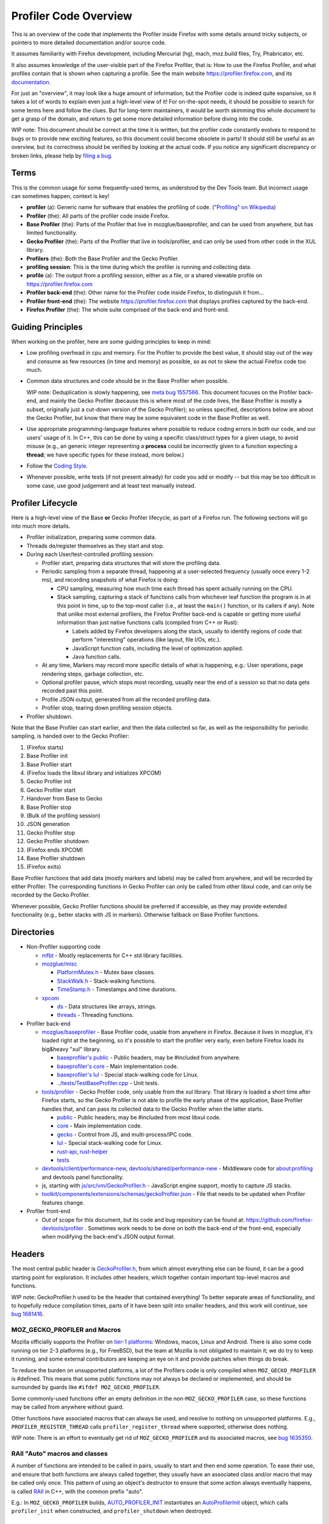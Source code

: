 Profiler Code Overview
######################

This is an overview of the code that implements the Profiler inside Firefox
with some details around tricky subjects, or pointers to more detailed
documentation and/or source code.

It assumes familiarity with Firefox development, including Mercurial (hg), mach,
moz.build files, Try, Phabricator, etc.

It also assumes knowledge of the user-visible part of the Firefox Profiler, that
is: How to use the Firefox Profiler, and what profiles contain that is shown
when capturing a profile. See the main website https://profiler.firefox.com, and
its `documentation <https://profiler.firefox.com/docs/>`_.

For just an "overview", it may look like a huge amount of information, but the
Profiler code is indeed quite expansive, so it takes a lot of words to explain
even just a high-level view of it! For on-the-spot needs, it should be possible
to search for some terms here and follow the clues. But for long-term
maintainers, it would be worth skimming this whole document to get a grasp of
the domain, and return to get some more detailed information before diving into
the code.

WIP note: This document should be correct at the time it is written, but the
profiler code constantly evolves to respond to bugs or to provide new exciting
features, so this document could become obsolete in parts! It should still be
useful as an overview, but its correctness should be verified by looking at the
actual code. If you notice any significant discrepancy or broken links, please
help by
`filing a bug <https://bugzilla.mozilla.org/enter_bug.cgi?product=Core&component=Gecko+Profiler>`_.

*****
Terms
*****

This is the common usage for some frequently-used terms, as understood by the
Dev Tools team. But incorrect usage can sometimes happen, context is key!

* **profiler** (a): Generic name for software that enables the profiling of
  code. (`"Profiling" on Wikipedia <https://en.wikipedia.org/wiki/Profiling_(computer_programming)>`_)
* **Profiler** (the): All parts of the profiler code inside Firefox.
* **Base Profiler** (the): Parts of the Profiler that live in
  mozglue/baseprofiler, and can be used from anywhere, but has limited
  functionality.
* **Gecko Profiler** (the): Parts of the Profiler that live in tools/profiler,
  and can only be used from other code in the XUL library.
* **Profilers** (the): Both the Base Profiler and the Gecko Profiler.
* **profiling session**: This is the time during which the profiler is running
  and collecting data.
* **profile** (a): The output from a profiling session, either as a file, or a
  shared viewable profile on https://profiler.firefox.com
* **Profiler back-end** (the): Other name for the Profiler code inside Firefox,
  to distinguish it from...
* **Profiler front-end** (the): The website https://profiler.firefox.com that
  displays profiles captured by the back-end.
* **Firefox Profiler** (the): The whole suite comprised of the back-end and front-end.

******************
Guiding Principles
******************

When working on the profiler, here are some guiding principles to keep in mind:

* Low profiling overhead in cpu and memory. For the Profiler to provide the best
  value, it should stay out of the way and consume as few resources (in time and
  memory) as possible, so as not to skew the actual Firefox code too much.

* Common data structures and code should be in the Base Profiler when possible.

  WIP note: Deduplication is slowly happening, see
  `meta bug 1557566 <https://bugzilla.mozilla.org/show_bug.cgi?id=1557566>`_.
  This document focuses on the Profiler back-end, and mainly the Gecko Profiler
  (because this is where most of the code lives, the Base Profiler is mostly a
  subset, originally just a cut-down version of the Gecko Profiler); so unless
  specified, descriptions below are about the Gecko Profiler, but know that
  there may be some equivalent code in the Base Profiler as well.

* Use appropriate programming-language features where possible to reduce coding
  errors in both our code, and our users' usage of it. In C++, this can be done
  by using a specific class/struct types for a given usage, to avoid misuse
  (e.g., an generic integer representing a **process** could be incorrectly
  given to a function expecting a **thread**; we have specific types for these
  instead, more below.)

* Follow the
  `Coding Style <https://firefox-source-docs.mozilla.org/code-quality/coding-style/index.html>`_.

* Whenever possible, write tests (if not present already) for code you add or
  modify -- but this may be too difficult in some case, use good judgement and
  at least test manually instead.

******************
Profiler Lifecycle
******************

Here is a high-level view of the Base **or** Gecko Profiler lifecycle, as part
of a Firefox run. The following sections will go into much more details.

* Profiler initialization, preparing some common data.
* Threads de/register themselves as they start and stop.
* During each User/test-controlled profiling session:

  * Profiler start, preparing data structures that will store the profiling data.
  * Periodic sampling from a separate thread, happening at a user-selected
    frequency (usually once every 1-2 ms), and recording snapshots of what
    Firefox is doing:

    * CPU sampling, measuring how much time each thread has spent actually
      running on the CPU.
    * Stack sampling, capturing a stack of functions calls from whichever leaf
      function the program is in at this point in time, up to the top-most
      caller (i.e., at least the ``main()`` function, or its callers if any).
      Note that unlike most external profilers, the Firefox Profiler back-end
      is capable or getting more useful information than just native functions
      calls (compiled from C++ or Rust):

      * Labels added by Firefox developers along the stack, usually to identify
        regions of code that perform "interesting" operations (like layout, file
        I/Os, etc.).
      * JavaScript function calls, including the level of optimization applied.
      * Java function calls.
  * At any time, Markers may record more specific details of what is happening,
    e.g.: User operations, page rendering steps, garbage collection, etc.
  * Optional profiler pause, which stops most recording, usually near the end of
    a session so that no data gets recorded past this point.
  * Profile JSON output, generated from all the recorded profiling data.
  * Profiler stop, tearing down profiling session objects.
* Profiler shutdown.

Note that the Base Profiler can start earlier, and then the data collected so
far, as well as the responsibility for periodic sampling, is handed over to the
Gecko Profiler:

#. (Firefox starts)
#. Base Profiler init
#. Base Profiler start
#. (Firefox loads the libxul library and initializes XPCOM)
#. Gecko Profiler init
#. Gecko Profiler start
#. Handover from Base to Gecko
#. Base Profiler stop
#. (Bulk of the profiling session)
#. JSON generation
#. Gecko Profiler stop
#. Gecko Profiler shutdown
#. (Firefox ends XPCOM)
#. Base Profiler shutdown
#. (Firefox exits)

Base Profiler functions that add data (mostly markers and labels) may be called
from anywhere, and will be recorded by either Profiler. The corresponding
functions in Gecko Profiler can only be called from other libxul code, and can
only be recorded by the Gecko Profiler.

Whenever possible, Gecko Profiler functions should be preferred if accessible,
as they may provide extended functionality (e.g., better stacks with JS in
markers). Otherwise fallback on Base Profiler functions.

***********
Directories
***********

* Non-Profiler supporting code

  * `mfbt <https://searchfox.org/mozilla-central/source/mfbt>`_ - Mostly
    replacements for C++ std library facilities.

  * `mozglue/misc <https://searchfox.org/mozilla-central/source/mozglue/misc>`_

    * `PlatformMutex.h <https://searchfox.org/mozilla-central/source/mozglue/misc/PlatformMutex.h>`_ -
      Mutex base classes.
    * `StackWalk.h <https://searchfox.org/mozilla-central/source/mozglue/misc/StackWalk.h>`_ -
      Stack-walking functions.
    * `TimeStamp.h <https://searchfox.org/mozilla-central/source/mozglue/misc/TimeStamp.h>`_ -
      Timestamps and time durations.

  * `xpcom <https://searchfox.org/mozilla-central/source/xpcom>`_

    * `ds <https://searchfox.org/mozilla-central/source/xpcom/ds>`_ -
      Data structures like arrays, strings.

    * `threads <https://searchfox.org/mozilla-central/source/xpcom/threads>`_ -
      Threading functions.

* Profiler back-end

  * `mozglue/baseprofiler <https://searchfox.org/mozilla-central/source/mozglue/baseprofiler>`_ -
    Base Profiler code, usable from anywhere in Firefox. Because it lives in
    mozglue, it's loaded right at the beginning, so it's possible to start the
    profiler very early, even before Firefox loads its big&heavy "xul" library.

    * `baseprofiler's public <https://searchfox.org/mozilla-central/source/mozglue/baseprofiler/public>`_ -
      Public headers, may be #included from anywhere.
    * `baseprofiler's core <https://searchfox.org/mozilla-central/source/mozglue/baseprofiler/core>`_ -
      Main implementation code.
    * `baseprofiler's lul <https://searchfox.org/mozilla-central/source/mozglue/baseprofiler/lul>`_ -
      Special stack-walking code for Linux.
    * `../tests/TestBaseProfiler.cpp <https://searchfox.org/mozilla-central/source/mozglue/tests/TestBaseProfiler.cpp>`_ -
      Unit tests.

  * `tools/profiler <https://searchfox.org/mozilla-central/source/tools/profiler>`_ -
    Gecko Profiler code, only usable from the xul library. That library is
    loaded a short time after Firefox starts, so the Gecko Profiler is not able
    to profile the early phase of the application, Base Profiler handles that,
    and can pass its collected data to the Gecko Profiler when the latter
    starts.

    * `public <https://searchfox.org/mozilla-central/source/tools/profiler/public>`_ -
      Public headers, may be #included from most libxul code.
    * `core <https://searchfox.org/mozilla-central/source/tools/profiler/core>`_ -
      Main implementation code.
    * `gecko <https://searchfox.org/mozilla-central/source/tools/profiler/gecko>`_ -
      Control from JS, and multi-process/IPC code.
    * `lul <https://searchfox.org/mozilla-central/source/tools/profiler/lul>`_ -
      Special stack-walking code for Linux.
    * `rust-api <https://searchfox.org/mozilla-central/source/tools/profiler/rust-api>`_,
      `rust-helper <https://searchfox.org/mozilla-central/source/tools/profiler/rust-helper>`_
    * `tests <https://searchfox.org/mozilla-central/source/tools/profiler/tests>`_

  * `devtools/client/performance-new <https://searchfox.org/mozilla-central/source/devtools/client/performance-new>`_,
    `devtools/shared/performance-new <https://searchfox.org/mozilla-central/source/devtools/shared/performance-new>`_ -
    Middleware code for about:profiling and devtools panel functionality.

  * js, starting with
    `js/src/vm/GeckoProfiler.h <https://searchfox.org/mozilla-central/source/js/src/vm/GeckoProfiler.h>`_ -
    JavaScript engine support, mostly to capture JS stacks.

  * `toolkit/components/extensions/schemas/geckoProfiler.json <https://searchfox.org/mozilla-central/source/toolkit/components/extensions/schemas/geckoProfiler.json>`_ -
    File that needs to be updated when Profiler features change.

* Profiler front-end

  * Out of scope for this document, but its code and bug repository can be found at:
    https://github.com/firefox-devtools/profiler . Sometimes work needs to be
    done on both the back-end of the front-end, especially when modifying the
    back-end's JSON output format.

*******
Headers
*******

The most central public header is
`GeckoProfiler.h <https://searchfox.org/mozilla-central/source/tools/profiler/public/GeckoProfiler.h>`_,
from which almost everything else can be found, it can be a good starting point
for exploration.
It includes other headers, which together contain important top-level macros and
functions.

WIP note: GeckoProfiler.h used to be the header that contained everything!
To better separate areas of functionality, and to hopefully reduce compilation
times, parts of it have been split into smaller headers, and this work will
continue, see `bug 1681416 <https://bugzilla.mozilla.org/show_bug.cgi?id=1681416>`_.

MOZ_GECKO_PROFILER and Macros
=============================

Mozilla officially supports the Profiler on `tier-1 platforms
<https://firefox-source-docs.mozilla.org/contributing/build/supported.html>`_:
Windows, macos, Linux and Android.
There is also some code running on tier 2-3 platforms (e.g., for FreeBSD), but
the team at Mozilla is not obligated to maintain it; we do try to keep it
running, and some external contributors are keeping an eye on it and provide
patches when things do break.

To reduce the burden on unsupported platforms, a lot of the Profilers code is
only compiled when ``MOZ_GECKO_PROFILER`` is #defined. This means that some
public functions may not always be declared or implemented, and should be
surrounded by guards like ``#ifdef MOZ_GECKO_PROFILER``.

Some commonly-used functions offer an empty definition in the
non-``MOZ_GECKO_PROFILER`` case, so these functions may be called from anywhere
without guard.

Other functions have associated macros that can always be used, and resolve to
nothing on unsupported platforms. E.g.,
``PROFILER_REGISTER_THREAD`` calls ``profiler_register_thread`` where supported,
otherwise does nothing.

WIP note: There is an effort to eventually get rid of ``MOZ_GECKO_PROFILER`` and
its associated macros, see
`bug 1635350 <https://bugzilla.mozilla.org/show_bug.cgi?id=1635350>`_.

RAII "Auto" macros and classes
==============================
A number of functions are intended to be called in pairs, usually to start and
then end some operation. To ease their use, and ensure that both functions are
always called together, they usually have an associated class and/or macro that
may be called only once. This pattern of using an object's destructor to ensure
that some action always eventually happens, is called
`RAII <https://en.cppreference.com/w/cpp/language/raii>`_ in C++, with the
common prefix "auto".

E.g.: In ``MOZ_GECKO_PROFILER`` builds,
`AUTO_PROFILER_INIT <https://searchfox.org/mozilla-central/search?q=AUTO_PROFILER_INIT>`_
instantiates an
`AutoProfilerInit <https://searchfox.org/mozilla-central/search?q=symbol:T_mozilla%3A%3AAutoProfilerInit>`_
object, which calls ``profiler_init`` when constructed, and
``profiler_shutdown`` when destroyed.

*********************
Platform Abstractions
*********************

This section describes some platform abstractions that are used throughout the
Profilers. (Other platform abstractions will be described where they are used.)

Process and Thread IDs
======================

The Profiler back-end often uses process and thread IDs (aka "pid" and "tid"),
which are commonly just a number.
For better code correctness, and to hide specific platform details, they are
encapsulated in opaque types
`BaseProfilerProcessId <https://searchfox.org/mozilla-central/search?q=BaseProfilerProcessId>`_
and
`BaseProfilerThreadId <https://searchfox.org/mozilla-central/search?q=BaseProfilerThreadId>`_.
These types should be used wherever possible.
When interfacing with other code, they may be converted using the member
functions ``FromNumber`` and ``ToNumber``.

To find the current process or thread ID, use
`profiler_current_process_id <https://searchfox.org/mozilla-central/search?q=profiler_current_process_id>`_
or
`profiler_current_thread_id <https://searchfox.org/mozilla-central/search?q=profiler_current_thread_id>`_.

The main thread ID is available through
`profiler_main_thread_id <https://searchfox.org/mozilla-central/search?q=profiler_main_thread_id>`_
(assuming
`profiler_init_main_thread_id <https://searchfox.org/mozilla-central/search?q=profiler_init_main_thread_id>`_
was called when the application started -- especially important in stand-alone
test programs.)
And
`profiler_is_main_thread <https://searchfox.org/mozilla-central/search?q=profiler_is_main_thread>`_
is a quick way to find out if the current thread is the main thread.

Locking
=======
The locking primitives in PlatformMutex.h are not supposed to be used as-is, but
through a user-accessible implementation. For the Profilers, this is in
`BaseProfilerDetail.h <https://searchfox.org/mozilla-central/source/mozglue/baseprofiler/public/BaseProfilerDetail.h>`_.

In addition to the usual ``Lock``, ``TryLock``, and ``Unlock`` functions,
`BaseProfilerMutex <https://searchfox.org/mozilla-central/search?q=BaseProfilerMutex>`_
objects have a name (which may be helpful when debugging),
they record the thread on which they are locked (making it possible to know if
the mutex is locked on the current thread), and in ``DEBUG`` builds there are
assertions verifying that the mutex is not incorrectly used recursively, to
verify the correct ordering of different Profiler mutexes, and that it is
unlocked before destruction.

Mutexes should preferably be locked within C++ block scopes, or as class
members, by using
`BaseProfilerAutoLock <https://searchfox.org/mozilla-central/search?q=BaseProfilerAutoLock>`_.

Some classes give the option to use a mutex or not (so that single-threaded code
can more efficiently bypass locking operations), for these we have
`BaseProfilerMaybeMutex <https://searchfox.org/mozilla-central/search?q=BaseProfilerMaybeMutex>`_
and
`BaseProfilerMaybeAutoLock <https://searchfox.org/mozilla-central/search?q=BaseProfilerMaybeAutoLock>`_.

There is also a special type of shared lock (aka RWLock, see
`RWLock on wikipedia <https://en.wikipedia.org/wiki/Readers%E2%80%93writer_lock>`_),
which may be locked in multiple threads (through ``LockShared`` or preferably
`BaseProfilerAutoLockShared <https://searchfox.org/mozilla-central/search?q=BaseProfilerAutoLockShared>`_),
or locked exclusively, preventing any other locking (through ``LockExclusive`` or preferably
`BaseProfilerAutoLockExclusive <https://searchfox.org/mozilla-central/search?q=BaseProfilerAutoLockExclusive>`_).

*********************
Main Profiler Classes
*********************

Diagram showing the most important Profiler classes, see details in the
following sections:

(As noted, the "RegisteredThread" classes are now obsolete in the Gecko
Profiler, see the "Thread Registration" section below for an updated diagram and
description.)

.. image:: profilerclasses-20220913.png

***********************
Profiler Initialization
***********************

`profiler_init <https://searchfox.org/mozilla-central/search?q=symbol:_Z13profiler_initPv>`_
and
`baseprofiler::profiler_init <https://searchfox.org/mozilla-central/search?q=symbol:_ZN7mozilla12baseprofiler13profiler_initEPv>`_
must be called from the main thread, and are used to prepare important aspects
of the profiler, including:

* Making sure the main thread ID is recorded.
* Handling ``MOZ_PROFILER_HELP=1 ./mach run`` to display the command-line help.
* Creating the ``CorePS`` instance -- more details below.
* Registering the main thread.
* Initializing some platform-specific code.
* Handling other environment variables that are used to immediately start the
  profiler, with optional settings provided in other env-vars.

CorePS
======

The `CorePS class <https://searchfox.org/mozilla-central/search?q=symbol:T_CorePS>`_
has a single instance that should live for the duration of the Firefox
application, and contains important information that could be needed even when
the Profiler is not running.

It includes:

* A static pointer to its single instance.
* The process start time.
* JavaScript-specific data structures.
* A list of registered
  `PageInformations <https://searchfox.org/mozilla-central/search?q=symbol:T_PageInformation>`_,
  used to keep track of the tabs that this process handles.
* A list of
  `BaseProfilerCounts <https://searchfox.org/mozilla-central/search?q=symbol:T_BaseProfilerCount>`_,
  used to record things like the process memory usage.
* The process name, and optionally the "eTLD+1" (roughly sub-domain) that this
  process handles.
* In the Base Profiler only, a list of
  `RegisteredThreads <https://searchfox.org/mozilla-central/search?q=symbol:T_mozilla%253A%253Abaseprofiler%253A%253ARegisteredThread>`_.
  WIP note: This storage has been reworked in the Gecko Profiler (more below),
  and in practice the Base Profiler only registers the main thread. This should
  eventually disappear as part of the de-duplication work
  (`bug 1557566 <https://bugzilla.mozilla.org/show_bug.cgi?id=1557566>`_).

*******************
Thread Registration
*******************

Threads need to register themselves in order to get fully profiled.
This section describes the main data structures that record the list of
registered threads and their data.

WIP note: There is some work happening to add limited profiling of unregistered
threads, with the hope that more and more functionality could be added to
eventually use the same registration data structures.

Diagram showing the relevant classes, see details in the following sub-sections:

.. image:: profilerthreadregistration-20220913.png

ProfilerThreadRegistry
======================

The
`static ProfilerThreadRegistry object <https://searchfox.org/mozilla-central/search?q=symbol:T_mozilla%3A%3Aprofiler%3A%3AThreadRegistry>`_
contains a list of ``OffThreadRef`` objects.

Each ``OffThreadRef`` points to a ``ProfilerThreadRegistration``, and restricts
access to a safe subset of the thread data, and forces a mutex lock if necessary
(more information under ProfilerThreadRegistrationData below).

ProfilerThreadRegistration
==========================

A
`ProfilerThreadRegistration object <https://searchfox.org/mozilla-central/search?q=symbol:T_mozilla%3A%3Aprofiler%3A%3AThreadRegistration>`_
contains a lot of information relevant to its thread, to help with profiling it.

This data is accessible from the thread itself through an ``OnThreadRef``
object, which points to the ``ThreadRegistration``, and restricts access to a
safe subset of thread data, and forces a mutex lock if necessary (more
information under ProfilerThreadRegistrationData below).

ThreadRegistrationData and accessors
====================================

`The ProfilerThreadRegistrationData.h header <https://searchfox.org/mozilla-central/source/tools/profiler/public/ProfilerThreadRegistrationData.h>`_
contains a hierarchy of classes that encapsulate all the thread-related data.

``ThreadRegistrationData`` contains all the actual data members, including:

* Some long-lived
  `ThreadRegistrationInfo <https://searchfox.org/mozilla-central/search?q=symbol:T_mozilla%253A%253Aprofiler%253A%253AThreadRegistrationInfo>`_,
  containing the thread name, its registration time, the thread ID, and whether
  it's the main thread.
* A ``ProfilingStack`` that gathers developer-provided pseudo-frames, and JS
  frames.
* Some platform-specific ``PlatformData`` (usually required to actually record
  profiling measurements for that thread).
* A pointer to the top of the stack.
* A shared pointer to the thread's ``nsIThread``.
* A pointer to the ``JSContext``.
* An optional pre-allocated ``JsFrame`` buffer used during stack-sampling.
* Some JS flags.
* Sleep-related data (to avoid costly sampling while the thread is known to not
  be doing anything).
* The current ``ThreadProfilingFeatures``, to know what kind of data to record.
* When profiling, a pointer to a ``ProfiledThreadData``, which contains some
  more data needed during and just after profiling.

As described in their respective code comments, each data member is supposed to
be accessed in certain ways, e.g., the ``JSContext`` should only be "written
from thread, read from thread and suspended thread". To enforce these rules,
data members can only be accessed through certain classes, which themselves can
only be instantiated in the correct conditions.

The accessor classes are, from base to most-derived:

* ``ThreadRegistrationData``, not an accessor itself, but it's the base class
  with all the ``protected`` data.
* ``ThreadRegistrationUnlockedConstReader``, giving unlocked ``const`` access to
   the ``ThreadRegistrationInfo``, ``PlatformData``, and stack top.
* ``ThreadRegistrationUnlockedConstReaderAndAtomicRW``, giving unlocked
  access to the atomic data members: ``ProfilingStack``, sleep-related data,
  ``ThreadProfilingFeatures``.
* ``ThreadRegistrationUnlockedRWForLockedProfiler``, giving access that's
  protected by the Profiler's main lock, but doesn't require a
  ``ThreadRegistration`` lock, to the ``ProfiledThreadData``
* ``ThreadRegistrationUnlockedReaderAndAtomicRWOnThread``, giving unlocked
  mutable access, but only on the thread itself, to the ``JSContext``.
* ``ThreadRegistrationLockedRWFromAnyThread``, giving locked access from any
  thread to mutex-protected data: ``ThreadProfilingFeatures``, ``JsFrame``,
  ``nsIThread``, and the JS flags.
* ``ThreadRegistrationLockedRWOnThread``, giving locked access, but only from
  the thread itself, to the ``JSContext`` and a JS flag-related operation.
* ``ThreadRegistration::EmbeddedData``, containing all of the above, and stored
  as a data member in each ``ThreadRegistration``.

To recapitulate, if some code needs some data on the thread, it can use
``ThreadRegistration`` functions to request access (with the required rights,
like a mutex lock).
To access data about another thread, use similar functions from
``ThreadRegistry`` instead.
You may find some examples in the implementations of the functions in
ProfilerThreadState.h (see the following section).

ProfilerThreadState.h functions
===============================

The
`ProfilerThreadState.h <https://searchfox.org/mozilla-central/source/tools/profiler/public/ProfilerThreadState.h>`_
header provides a few helpful functions related to threads, including:

* ``profiler_is_active_and_thread_is_registered``
* ``profiler_thread_is_being_profiled`` (for the current thread or another
  thread, and for a given set of features)
* ``profiler_thread_is_sleeping``

**************
Profiler Start
**************

There are multiple ways to start the profiler, through command line env-vars,
and programmatically in C++ and JS.

The main public C++ function is
`profiler_start <https://searchfox.org/mozilla-central/search?q=symbol:_Z14profiler_startN7mozilla10PowerOfTwoIjEEdjPPKcjyRKNS_5MaybeIdEE%2C_Z14profiler_startN7mozilla10PowerOfTwoIjEEdjPPKcjmRKNS_5MaybeIdEE>`_.
It takes all the features specifications, and returns a promise that gets
resolved when the Profiler has fully started in all processes (multi-process
profiling is described later in this document, for now the focus will be on each
process running its instance of the Profiler). It first calls ``profiler_init``
if needed, and also ``profiler_stop`` if the profiler was already running.

The main implementation, which can be called from multiple sources, is
`locked_profiler_start <https://searchfox.org/mozilla-central/search?q=locked_profiler_start>`_.
It performs a number of operations to start the profiling session, including:

* Record the session start time.
* Pre-allocate some work buffer to capture stacks for markers on the main thread.
* In the Gecko Profiler only: If the Base Profiler was running, take ownership
  of the data collected so far, and stop the Base Profiler (we don't want both
  trying to collect the same data at the same time!)
* Create the ActivePS, which keeps track of most of the profiling session
  information, more about it below.
* For each registered thread found in the ``ThreadRegistry``, check if it's one
  of the threads to profile, and if yes set the appropriate data into the
  corresponding ``ThreadRegistrationData`` (including informing the JS engine to
  start recording profiling data).
* On Android, start the Java sampler.
* If native allocations are to be profiled, setup the appropriate hooks.
* Start the audio callback tracing if requested.
* Set the public shared "active" state, used by many functions to quickly assess
  whether to actually record profiling data.

ActivePS
========

The `ActivePS class <https://searchfox.org/mozilla-central/search?q=symbol:T_ActivePS>`_
has a single instance at a time, that should live for the length of the
profiling session.

It includes:

* The session start time.
* A way to track "generations" (in case an old ActivePS still lives when the
  next one starts, so that in-flight data goes to the correct place.)
* Requested features: Buffer capacity, periodic sampling interval, feature set,
  list of threads to profile, optional: specific tab to profile.
* The profile data storage buffer and its chunk manager (see "Storage" section
  below for details.)
* More data about live and dead profiled threads.
* Optional counters for per-process CPU usage, and power usage.
* A pointer to the ``SamplerThread`` object (see "Periodic Sampling" section
  below for details.)

*******
Storage
*******

During a session, the profiling data is serialized into a buffer, which is made
of "chunks", each of which contains "blocks", which have a size and the "entry"
data.

During a profiling session, there is one main profile buffer, which may be
started by the Base Profiler, and then handed over to the Gecko Profiler when
the latter starts.

The buffer is divided in chunks of equal size, which are allocated before they
are needed. When the data reaches a user-set limit, the oldest chunk is
recycled. This means that for long-enough profiling sessions, only the most
recent data (that could fit under the limit) is kept.

Each chunk stores a sequence of blocks of variable length. The chunk itself
only knows where the first full block starts, and where the last block ends,
which is where the next block will be reserved.

To add an entry to the buffer, a block is reserved, the size is written first
(so that readers can find the start of the next block), and then the entry bytes
are written.

The following sessions give more technical details.

leb128iterator.h
================

`This utility header <https://searchfox.org/mozilla-central/source/mozglue/baseprofiler/public/leb128iterator.h>`_
contains some functions to read and write unsigned "LEB128" numbers
(`LEB128 on wikipedia <https://en.wikipedia.org/wiki/LEB128>`_).

They are an efficient way to serialize numbers that are usually small, e.g.,
numbers up to 127 only take one byte, two bytes up to 16,383, etc.

ProfileBufferBlockIndex
=======================

`A ProfileBufferBlockIndex object <https://searchfox.org/mozilla-central/search?q=symbol:T_mozilla%3A%3AProfileBufferBlockIndex>`_
encapsulates a block index that is known to be the valid start of a block. It is
created when a block is reserved, or when trusted code computes the start of a
block in a chunk.

The more generic
`ProfileBufferIndex <https://searchfox.org/mozilla-central/search?q=symbol:T_mozilla%3A%3AProfileBufferIndex>`_
type is used when working inside blocks.

ProfileBufferChunk
==================

`A ProfileBufferChunk <https://searchfox.org/mozilla-central/search?q=symbol:T_mozilla%3A%3AProfileBufferChunk>`_
is a variable-sized object. It contains:

* A public copyable header, itself containing:

  * The local offset to the first full block (a chunk may start with the end of
    a block that was started at the end of the previous chunk). That offset in
    the very first chunk is the natural start to read all the data in the
    buffer.
  * The local offset past the last reserved block. This is where the next block
    should be reserved, unless it points past the end of this chunk size.
  * The timestamp when the chunk was first used.
  * The timestamp when the chunk became full.
  * The number of bytes that may be stored in this chunk.
  * The number of reserved blocks.
  * The global index where this chunk starts.
  * The process ID writing into this chunk.

* An owning unique pointer to the next chunk. It may be null for the last chunk
  in a chain.

* In ``DEBUG`` builds, a state variable, which is used to ensure that the chunk
  goes through a known sequence of states (e.g., Created, then InUse, then
  Done, etc.) See the sequence diagram
  `where the member variable is defined <https://searchfox.org/mozilla-central/search?q=symbol:F_%3CT_mozilla%3A%3AProfileBufferChunk%3A%3AInternalHeader%3E_mState>`_.

* The actual buffer data.

Because a ProfileBufferChunk is variable-size, it must be created through its
static ``Create`` function, which takes care of allocating the correct amount
of bytes, at the correct alignment.

Chunk Managers
==============

ProfilerBufferChunkManager
--------------------------

`The ProfileBufferChunkManager abstract class <https://searchfox.org/mozilla-central/search?q=symbol:T_mozilla%3A%3AProfileBufferChunkManager>`_
defines the interface of classes that manage chunks.

Concrete implementations are responsible for:
* Creating chunks for their user, with a mechanism to pre-allocate chunks before they are actually needed.
* Taking back and owning chunks when they are "released" (usually when full).
* Automatically destroying or recycling the oldest released chunks.
* Giving temporary access to extant released chunks.

ProfileBufferChunkManagerSingle
-------------------------------

`A ProfileBufferChunkManagerSingle object <https://searchfox.org/mozilla-central/search?q=symbol:T_mozilla%3A%3AProfileBufferChunkManagerSingle>`_
manages a single chunk.

That chunk is always the same, it is never destroyed. The user may use it and
optionally release it. The manager can then be reset, and that one chunk will
be available again for use.

A request for a second chunk would always fail.

This manager is short-lived and not thread-safe. It is useful when there is some
limited data that needs to be captured without blocking the global profiling
buffer, usually one stack sample. This data may then be extracted and quickly
added to the global buffer.

ProfileBufferChunkManagerWithLocalLimit
---------------------------------------

`A ProfileBufferChunkManagerWithLocalLimit object <https://searchfox.org/mozilla-central/search?q=symbol:T_mozilla%3A%3AProfileBufferChunkManagerSingle>`_
implements the ``ProfileBufferChunkManager`` interface fully, managing a number
of chunks, and making sure their total combined size stays under a given limit.
This is the main chunk manager user during a profiling session.

Note: It also implements the ``ProfileBufferControlledChunkManager`` interface,
this is explained in the later section "Multi-Process Profiling".

It is thread-safe, and one instance is shared by both Profilers.

ProfileChunkedBuffer
====================

`A ProfileChunkedBuffer object <https://searchfox.org/mozilla-central/search?q=symbol:T_mozilla%3A%3AProfileChunkedBuffer>`_
uses a ``ProfilerBufferChunkManager`` to store data, and handles the different
C++ types of data that the Profilers want to read/write as entries in buffer
chunks.

Its main function is ``ReserveAndPut``:

* It takes an invocable object (like a lambda) that should return the size of
  the entry to store, this is to potentially avoid costly operations just to
  compute a size, when the profiler may not be running.
* It attempts to reserve the space in its chunks, requesting a new chunk if
  necessary.
* It then calls a provided invocable object with a
  `ProfileBufferEntryWriter <https://searchfox.org/mozilla-central/search?q=symbol:T_mozilla%3A%3AProfileBufferEntryWriter>`_,
  which offers a range of functions to help serialize C++ objects. The
  de/serialization functions are found in specializations of
  `ProfileBufferEntryWriter::Serializer <https://searchfox.org/mozilla-central/search?q=symbol:T_mozilla%3A%3AProfileBufferEntryWriter%3A%3ASerializer>`_
  and
  `ProfileBufferEntryReader::Deserializer <https://searchfox.org/mozilla-central/search?q=symbol:T_mozilla%3A%3AProfileBufferEntryReader%3A%3ADeserializer>`_.

More "put" functions use ``ReserveAndPut`` to more easily serialize blocks of
memory, or C++ objects.

``ProfileChunkedBuffer`` is optionally thread-safe, using a
``BaseProfilerMaybeMutex``.

WIP note: Using a mutex makes this storage too noisy for profiling some
real-time (like audio processing).
`Bug 1697953 <https://bugzilla.mozilla.org/show_bug.cgi?id=1697953>`_ will look
at switching to using atomic variables instead.
An alternative would be to use a totally separate non-thread-safe buffers for
each real-time thread that requires it (see
`bug 1754889 <https://bugzilla.mozilla.org/show_bug.cgi?id=1754889>`_).

ProfileBuffer
=============

`A ProfileBuffer object <https://searchfox.org/mozilla-central/search?q=symbol:T_ProfileBuffer>`_
uses a ``ProfileChunkedBuffer`` to store data, and handles the different kinds
of entries that the Profilers want to read/write.

Each entry starts with a tag identifying a kind. These kinds can be found in
`ProfileBufferEntryKinds.h <https://searchfox.org/mozilla-central/source/mozglue/baseprofiler/public/ProfileBufferEntryKinds.h>`_.

There are "legacy" kinds, which are small fixed-length entries, such as:
Categories, labels, frame information, counters, etc. These can be stored in
`ProfileBufferEntry objects <https://searchfox.org/mozilla-central/search?q=symbol:T_ProfileBufferEntry>`_

And there are "modern" kinds, which have variable sizes, such as: Markers, CPU
running times, full stacks, etc. These are more directly handled by code that
can access the underlying ``ProfileChunkedBuffer``.

The other major responsibility of a ``ProfileChunkedBuffer`` is to read back all
this data, sometimes during profiling (e.g., to duplicate a stack), but mainly
at the end of a session when generating the output JSON profile.

*****************
Periodic Sampling
*****************

Probably the most important job of the Profiler is to sample stacks of a number
of running threads, to help developers know which functions get used a lot when
performing some operation on Firefox.

This is accomplished from a special thread, which regularly springs into action
and captures all this data.

SamplerThread
=============

`The SamplerThread object <https://searchfox.org/mozilla-central/search?q=symbol:T_SamplerThread>`_
manages the information needed during sampling. It is created when the profiler
starts, and is stored inside the ``ActivePS``, see above for details.

It includes:

* A ``Sampler`` object that contains platform-specific details, which are
  implemented in separate files like platform-win32.cpp, etc.
* The same generation index as its owning ``ActivePS``.
* The requested interval between samples.
* A handle to the thread where the sampling happens, its main function is
  `Run() function <https://searchfox.org/mozilla-central/search?q=symbol:_ZN13SamplerThread3RunEv>`_.
* A list of callbacks to invoke after the next sampling. These may be used by
  tests to wait for sampling to actually happen.
* The unregistered-thread-spy data, and an optional handle on another thread
  that takes care of "spying" on unregistered thread (on platforms where that
  operation is too expensive to run directly on the sampling thread).

The ``Run()`` function takes care of performing the periodic sampling work:
(more details in the following sections)

* Retrieve the sampling parameters.
* Instantiate a ``ProfileBuffer`` on the stack, to capture samples from other threads.
* Loop until a ``break``:

  * Lock the main profiler mutex, and do:

    * Check if sampling should stop, and break from the loop.
    * Clean-up exit profiles (these are profiles sent from dying sub-processes,
      and are kept for as long as they overlap with this process' own buffer range).
    * Record the CPU utilization of the whole process.
    * Record the power consumption.
    * Sample each registered counter, including the memory counter.
    * For each registered thread to be profiled:

      * Record the CPU utilization.
      * If the thread is marked as "still sleeping", record a "same as before"
        sample, otherwise suspend the thread and take a full stack sample.
      * On some threads, record the event delay to compute the
        (un)responsiveness. WIP note: This implementation may change.

    * Record profiling overhead durations.

  * Unlock the main profiler mutex.
  * Invoke registered post-sampling callbacks.
  * Spy on unregistered threads.
  * Based on the requested sampling interval, and how much time this loop took,
    compute when the next sampling loop should start, and make the thread sleep
    for the appropriate amount of time. The goal is to be as regular as
    possible, but if some/all loops take too much time, don't try too hard to
    catch up, because the system is probably under stress already.
  * Go back to the top of the loop.

* If we're here, we hit a loop ``break`` above.
* Invoke registered post-sampling callbacks, to let them know that sampling
  stopped.

CPU Utilization
===============

CPU Utilization is stored as a number of milliseconds that a thread or process
has spent running on the CPU since the previous sampling.

Implementations are platform-dependent, and can be found in
`the GetThreadRunningTimesDiff function <https://searchfox.org/mozilla-central/search?q=symbol:_ZL25GetThreadRunningTimesDiffRK10PSAutoLockRN7mozilla8profiler45ThreadRegistrationUnlockedRWForLockedProfilerE>`_
and
`the GetProcessRunningTimesDiff function <https://searchfox.org/mozilla-central/search?q=symbol:_ZL26GetProcessRunningTimesDiffRK10PSAutoLockR12RunningTimes>`_.

Power Consumption
=================

Energy probes added in 2022.

Stacks
======

Stacks are the sequence of calls going from the entry point in the program
(generally ``main()`` and some OS-specific functions above), down to the
function where code is currently being executed.

Native Frames
-------------

Compiled code, from C++ and Rust source.

Label Frames
------------

Pseudo-frames with arbitrary text, added from any language, mostly C++.

JS, Wasm Frames
---------------

Frames corresponding to JavaScript functions.

Java Frames
-----------

Recorded by the JavaSampler.

Stack Merging
-------------

The above types of frames are all captured in different ways, and when finally
taking an actual stack sample (apart from Java), they get merged into one stack.

All frames have an associated address in the call stack, and can therefore be
merged mostly by ordering them by this stack address. See
`MergeStacks <https://searchfox.org/mozilla-central/search?q=symbol:_ZL11MergeStacksjbRKN7mozilla8profiler51ThreadRegistrationUnlockedReaderAndAtomicRWOnThreadERK9RegistersRK11NativeStackR22ProfilerStackCollectorPN2JS22ProfilingFrameIterator5FrameEj>`_
for the implementation details.

Counters
========

Counters are a special kind of probe, which can be continuously updated during
profiling, and the ``SamplerThread`` will sample their value at every loop.

Memory Counter
--------------

This is the main counter. During a profiling session, hooks into the memory
manager keep track of each de/allocation, so at each sampling we know how many
operations were performed, and what is the current memory usage compared to the
previous sampling.

Profiling Overhead
==================

The ``SamplerThread`` records timestamps between parts of its sampling loop, and
records this as the sampling overhead. This may be useful to determine if the
profiler itself may have used too much of the computer resources, which could
skew the profile and give wrong impressions.

Unregistered Thread Profiling
=============================

At some intervals (not necessarily every sampling loop, depending on the OS),
the profiler may attempt to find unregistered threads, and record some
information about them.

WIP note: This feature is experimental, and data is captured in markers on the
main thread. More work is needed to put this data in tracks like regular
registered threads, and capture more data like stack samples and markers.

*******
Markers
*******

Markers are events with a precise timestamp or time range, they have a name, a
category, options (out of a few choices), and optional marker-type-specific
payload data.

Before describing the implementation, it is useful to be familiar with how
markers are natively added from C++, because this drives how the implementation
takes all this information and eventually outputs it in the final JSON profile.

Adding Markers from C++
=======================

See https://firefox-source-docs.mozilla.org/tools/profiler/markers-guide.html

Implementation
==============

The main function that records markers is
`profiler_add_marker <https://searchfox.org/mozilla-central/search?q=symbol:_Z19profiler_add_markerRKN7mozilla18ProfilerStringViewIcEERKNS_14MarkerCategoryEONS_13MarkerOptionsET_DpRKT0_>`_.
It's a variadic templated function that takes the different the expected
arguments, first checks if the marker should actually be recorded (the profiler
should be running, and the target thread should be profiled), and then calls
into the deeper implementation function ``AddMarkerToBuffer`` with a reference
to the main profiler buffer.

`AddMarkerToBuffer <https://searchfox.org/mozilla-central/search?q=symbol:_Z17AddMarkerToBufferRN7mozilla20ProfileChunkedBufferERKNS_18ProfilerStringViewIcEERKNS_14MarkerCategoryEONS_13MarkerOptionsET_DpRKT0_>`_
takes the marker type as an object, removes it from the function parameter list,
and calls the next function with the marker type as an explicit template
parameter, and also a pointer to the function that can capture the stack
(because it is different between Base and Gecko Profilers, in particular the
latter one knows about JS).

From here, we enter the land of
`BaseProfilerMarkersDetail.h <https://searchfox.org/mozilla-central/source/mozglue/baseprofiler/public/BaseProfilerMarkersDetail.h>`_,
which employs some heavy template techniques, in order to most efficiently
serialize the given marker payload arguments, in order to make them
deserializable when outputting the final JSON. In previous implementations, for
each new marker type, a new C++ class derived from a payload abstract class was
required, that had to implement all the constructors and virtual functions to:

* Create the payload object.
* Serialize the payload into the profile buffer.
* Deserialize from the profile buffer to a new payload object.
* Convert the payload into the final output JSON.

Now, the templated functions automatically take care of serializing all given
function call arguments directly (instead of storing them somewhere first), and
preparing a deserialization function that will recreate them on the stack and
directly call the user-provided JSONification function with these arguments.

Continuing from the public ``AddMarkerToBuffer``,
`mozilla::base_profiler_markers_detail::AddMarkerToBuffer <https://searchfox.org/mozilla-central/search?q=symbol:_ZN7mozilla28base_profiler_markers_detail17AddMarkerToBufferERNS_20ProfileChunkedBufferERKNS_18ProfilerStringViewIcEERKNS_14MarkerCategoryEONS_13MarkerOptionsEPFbS2_NS_19StackCaptureOptionsEEDpRKT0_>`_
sets some defaults if not specified by the caller: Target the current thread,
use the current time.

Then if a stack capture was requested, attempt to do it in
the most efficient way, using a pre-allocated buffer if possible.

WIP note: This potential allocation should be avoided in time-critical thread.
There is already a buffer for the main thread (because it's the busiest thread),
but there could be more pre-allocated threads, for specific real-time thread
that need it, or picked from a pool of pre-allocated buffers. See
`bug 1578792 <https://bugzilla.mozilla.org/show_bug.cgi?id=1578792>`_.

From there, `AddMarkerWithOptionalStackToBuffer <https://searchfox.org/mozilla-central/search?q=AddMarkerWithOptionalStackToBuffer>`_
handles ``NoPayload`` markers (usually added with ``PROFILER_MARKER_UNTYPED``)
in a special way, mostly to avoid the extra work associated with handling
payloads. Otherwise it continues with the following function.

`MarkerTypeSerialization<MarkerType>::Serialize <symbol:_ZN7mozilla28base_profiler_markers_detail23MarkerTypeSerialization9SerializeERNS_20ProfileChunkedBufferERKNS_18ProfilerStringViewIcEERKNS_14MarkerCategoryEONS_13MarkerOptionsEDpRKTL0__>`_
retrieves the deserialization tag associated with the marker type. If it's the
first time this marker type is used,
`Streaming::TagForMarkerTypeFunctions <symbol:_ZN7mozilla28base_profiler_markers_detail9Streaming25TagForMarkerTypeFunctionsEPFvRNS_24ProfileBufferEntryReaderERNS_12baseprofiler20SpliceableJSONWriterEEPFNS_4SpanIKcLy18446744073709551615EEEvEPFNS_12MarkerSchemaEvE,_ZN7mozilla28base_profiler_markers_detail9Streaming25TagForMarkerTypeFunctionsEPFvRNS_24ProfileBufferEntryReaderERNS_12baseprofiler20SpliceableJSONWriterEEPFNS_4SpanIKcLm18446744073709551615EEEvEPFNS_12MarkerSchemaEvE,_ZN7mozilla28base_profiler_markers_detail9Streaming25TagForMarkerTypeFunctionsEPFvRNS_24ProfileBufferEntryReaderERNS_12baseprofiler20SpliceableJSONWriterEEPFNS_4SpanIKcLj4294967295EEEvEPFNS_12MarkerSchemaEvE>`_
adds it to the global list (which stores some function pointers used during
deserialization).

Then the main serialization happens in
`StreamFunctionTypeHelper<decltype(MarkerType::StreamJSONMarkerData)>::Serialize <symbol:_ZN7mozilla28base_profiler_markers_detail24StreamFunctionTypeHelperIFT_RNS_12baseprofiler20SpliceableJSONWriterEDpT0_EE9SerializeERNS_20ProfileChunkedBufferERKNS_18ProfilerStringViewIcEERKNS_14MarkerCategoryEONS_13MarkerOptionsEhDpRKS6_>`_.
Deconstructing this mouthful of an template:

* ``MarkerType::StreamJSONMarkerData`` is the user-provided function that will
  eventually produce the final JSON, but here it's only used to know the
  parameter types that it expects.
* ``StreamFunctionTypeHelper`` takes that function prototype, and can extract
  its argument by specializing on ```R(SpliceableJSONWriter&, As...)``, now
  ``As...`` is a parameter pack matching the function parameters.
* Note that ``Serialize`` also takes a parameter pack, which contains all the
  referenced arguments given to the top ``AddBufferToMarker`` call. These two
  packs are supposed to match, at least the given arguments should be
  convertible to the target pack parameter types.
* That specialization's ``Serialize`` function calls the buffer's ``PutObjects``
  variadic function to write all the marker data, that is:

  * The entry kind that must be at the beginning of every buffer entry, in this
    case `ProfileBufferEntryKind::Marker <https://searchfox.org/mozilla-central/source/mozglue/baseprofiler/public/ProfileBufferEntryKinds.h#78>`_.
  * The common marker data (options first, name, category, deserialization tag).
  * Then all the marker-type-specific arguments. Note that the C++ types
    are those extracted from the deserialization function, so we know that
    whatever is serialized here can be later deserialized using those same
    types.

The deserialization side is described in the later section "JSON output of
Markers".

Adding Markers from Rust
========================

See https://firefox-source-docs.mozilla.org/tools/profiler/instrumenting-rust.html#adding-markers

Adding Markers from JS
======================

See https://firefox-source-docs.mozilla.org/tools/profiler/instrumenting-javascript.html

Adding Markers from Java
========================

See https://searchfox.org/mozilla-central/source/mobile/android/geckoview/src/main/java/org/mozilla/geckoview/ProfilerController.java

*************
Profiling Log
*************

During a profiling session, some profiler-related events may be recorded using
`ProfilingLog::Access <https://searchfox.org/mozilla-central/search?q=symbol:_ZN12ProfilingLog6AccessEOT_>`_.

The resulting JSON object is added near the end of the process' JSON generation,
in a top-level property named "profilingLog". This object is free-form, and is
not intended to be displayed, or even read by most people. But it may include
interesting information for advanced users, or could be an early temporary
prototyping ground for new features.

See "profileGatheringLog" for another log related to late events.

WIP note: This was introduced shortly before this documentation, so at this time
it doesn't do much at all.

***************
Profile Capture
***************

Usually at the end of a profiling session, a profile is "captured", and either
saved to disk, or sent to the front-end https://profiler.firefox.com for
analysis. This section describes how the captured data is converted to the
Gecko Profiler JSON format.

FailureLatch
============

`The FailureLatch interface <https://searchfox.org/mozilla-central/search?q=symbol:T_mozilla%3A%3AFailureLatch>`_
is used during the JSON generation, in order to catch any unrecoverable error
(such as running Out Of Memory), to exit the process early, and to forward the
error to callers.

There are two main implementations, suffixed "source" as they are the one source
of failure-handling, which is passed as ``FailureLatch&`` throughout the code:

* `FailureLatchInfallibleSource <https://searchfox.org/mozilla-central/search?q=symbol:T_mozilla%3A%3AFailureLatchInfallibleSource>`_
  is an "infallible" latch, meaning that it doesn't expect any failure. So if
  a failure actually happened, the program would immediately terminate! (This
  was the default behavior prior to introducing these latches.)
* `FailureLatchSource <https://searchfox.org/mozilla-central/search?q=symbol:T_mozilla%3A%3AFailureLatchSource>`_
  is a "fallible" latch, it will record the first failure that happens, and
  "latch" into the failure state. The code should regularly examine this state,
  and return early when possible. Eventually this failure state may be exposed
  to end users.

ProgressLogger, ProportionValue
===============================

`A ProgressLogger object <https://searchfox.org/mozilla-central/search?q=symbol:T_mozilla%3A%3AProgressLogger>`_
is used to track the progress of a long operation, in this case the JSON
generation process.

To match how the JSON generation code works (as a tree of C++ functions calls),
each ``ProgressLogger`` in a function usually records progress from 0 to 100%
locally inside that function. If that function calls a sub-function, it gives it
a sub-logger, which in the caller function is set to represent a local sub-range
(like 20% to 40%), but to the called function it will look like its own local
``ProgressLogger`` that goes from 0 to 100%. The very top ``ProgressLogger``
converts the deepest local progress value to the corresponding global progress.

Progress values are recorded in
`ProportionValue objects <https://searchfox.org/mozilla-central/search?q=symbol:T_mozilla%3A%3AProportionValue>`_,
which effectively record fractional value with no loss of precision.

This progress is most useful when the parent process is waiting for child
processes to do their work, to make sure progress does happen, otherwise to stop
waiting for frozen processes. More about that in the "Multi-Process Profiling"
section below.

JSONWriter
==========

`A JSONWriter object <https://searchfox.org/mozilla-central/search?q=symbol:T_mozilla%3A%3AJSONWriter>`_
offers a simple way to create a JSON stream (start/end collections, add
elements, etc.), and calls back into a provided
`JSONWriteFunc interface <https://searchfox.org/mozilla-central/search?q=symbol:T_mozilla%3A%3AJSONWriteFunc>`_
to output characters.

While these classes live outside of the Profiler directories, it may sometimes be
worth maintaining and/or modifying them to better serve the Profiler's needs.
But there are other users, so be careful not to break other things!

SpliceableJSONWriter and SpliceableChunkedJSONWriter
====================================================

Because the Profiler deals with large amounts of data (big profiles can take
tens to hundreds of megabytes!), some specialized wrappers add better handling
of these large JSON streams.

`SpliceableJSONWriter <https://searchfox.org/mozilla-central/search?q=symbol:T_mozilla%3A%3Abaseprofiler%3A%3ASpliceableJSONWriter>`_
is a subclass of ``JSONWriter``, and allows the "splicing" of JSON strings,
i.e., being able to take a whole well-formed JSON string, and directly inserting
it as a JSON object in the target JSON being streamed.

It also offers some functions that are often useful for the Profiler, such as:
* Converting a timestamp into a JSON object in the stream, taking care of keeping a nanosecond precision, without unwanted zeroes or nines at the end.
* Adding a number of null elements.
* Adding a unique string index, and add that string to a provided unique-string list if necessary. (More about UniqueStrings below.)

`SpliceableChunkedJSONWriter <https://searchfox.org/mozilla-central/search?q=symbol:T_mozilla%3A%3Abaseprofiler%3A%3ASpliceableChunkedJSONWriter>`_
is a subclass of ``SpliceableJSONWriter``. Its main attribute is that it provides its own writer
(`ChunkedJSONWriteFunc <https://searchfox.org/mozilla-central/search?q=symbol:T_mozilla%3A%3Abaseprofiler%3A%3AChunkedJSONWriteFunc>`_),
which stores the stream as a sequence of "chunks" (heap-allocated buffers).
It starts with a chunk of a default size, and writes incoming data into it,
later allocating more chunks as needed. This avoids having massive buffers being
resized all the time.

It also offers the same splicing abilities as its parent class, but in case an
incoming JSON string comes from another ``SpliceableChunkedJSONWriter``, it's
able to just steal the chunks and add them to its list, thereby avoiding
expensive allocations and copies and destructions.

UniqueStrings
=============

Because a lot of strings would be repeated in profiles (e.g., frequent marker
names), such strings are stored in a separate JSON array of strings, and an
index into this list is used instead of that full string object.

Note that these unique-string indices are currently only located in specific
spots in the JSON tree, they cannot be used just anywhere strings are accepted.

`The UniqueJSONStrings class <https://searchfox.org/mozilla-central/search?q=symbol:T_mozilla%3A%3Abaseprofiler%3A%3AUniqueJSONStrings>`_
stores this list of unique strings in a ``SpliceableChunkedJSONWriter``.
Given a string, it takes care of storing it if encountered for the first time,
and inserts the index into a target ``SpliceableJSONWriter``.

JSON Generation
===============

The "Gecko Profile Format" can be found at
https://github.com/firefox-devtools/profiler/blob/main/docs-developer/gecko-profile-format.md .

The implementation in the back-end is
`locked_profiler_stream_json_for_this_process <https://searchfox.org/mozilla-central/search?q=locked_profiler_stream_json_for_this_process>`_.
It outputs each JSON top-level JSON object, mostly in sequence. See the code for
how each object is output. Note that there is special handling for samples and
markers, as explained in the following section.

ProcessStreamingContext and ThreadStreamingContext
--------------------------------------------------

In JSON profiles, samples and markers are separated by thread and by
samples/markers. Because there are potentially tens to a hundred threads, it
would be very costly to read the full profile buffer once for each of these
groups. So instead the buffer is read once, and all samples and markers are
handled as they are read, and their JSON output is sent to separate JSON
writers.

`A ProcessStreamingContext object <https://searchfox.org/mozilla-central/search?q=symbol:T_ProcessStreamingContext>`_
contains all the information to facilitate this output, including a list of
`ThreadStreamingContext's <https://searchfox.org/mozilla-central/search?q=symbol:T_ThreadStreamingContext>`_,
which each contain one ``SpliceableChunkedJSONWriter`` for the samples, and one
for the markers in this thread.

When reading entries from the profile buffer, samples and markers are found by
their ``ProfileBufferEntryKind``, and as part of deserializing either kind (more
about each below), the thread ID is read, and determines which
``ThreadStreamingContext`` will receive the JSON output.

At the end of this process, all ``SpliceableChunkedJSONWriters`` are efficiently
spliced (mainly a pointer move) into the final JSON output.

JSON output of Samples
----------------------

This work is done in
`ProfileBuffer::DoStreamSamplesAndMarkersToJSON <https://searchfox.org/mozilla-central/search?q=DoStreamSamplesAndMarkersToJSON>`_.

From the main ``ProfileChunkedBuffer``, each entry is visited, its
``ProfileBufferEntryKind`` is read first, and for samples all frames from
captured stack are converted to the appropriate JSON.

`A UniqueStacks object <https://searchfox.org/mozilla-central/search?q=symbol:T_UniqueStacks>`_
is used to de-duplicate frames and even sub-stacks:

* Each unique frame string is written into a JSON array inside a
  ``SpliceableChunkedJSONWriter``, and its index is the frame identifier.
* Each stack level is also de-duplicated, and identifies the associated frame
  string, and points at the calling stack level (i.e., closer to the root).
* Finally, the identifier for the top of the stack is stored, along with a
  timestamp (and potentially some more information) as the sample.

For example, if we have collected the following samples:

#. A -> B -> C
#. A -> B
#. A -> B -> D

The frame table would contain each frame name, something like:
``["A", "B", "C", "D"]``. So the frame containing "A" has index 0, "B" is at 1,
etc.

The stack table would contain each stack level, something like:
``[[0, null], [1, 0], [2, 1], [3, 1]]``. ``[0, null]`` means the frame is 0
("A"), and it has no caller, it's the root frame. ``[1, 0]`` means the frame is
1 ("B"), and its caller is stack 0, which is just the previous one in this
example.

And the three samples stored in the thread data would be therefore be: 2, 1, 3
(E.g.: "2" points in the stack table at the frame [2,1] with "C", and from them
down to "B", then "A").

All this contains all the information needed to reconstruct all full stack
samples.

JSON output of Markers
----------------------

This also happens
`inside ProfileBuffer::DoStreamSamplesAndMarkersToJSON <https://searchfox.org/mozilla-central/search?q=DoStreamSamplesAndMarkersToJSON>`_.

When a ``ProfileBufferEntryKind::Marker`` is encountered,
`the DeserializeAfterKindAndStream function <https://searchfox.org/mozilla-central/search?q=DeserializeAfterKindAndStream>`_
reads the ``MarkerOptions`` (stored as explained above), which include the
thread ID, identifying which ``ThreadStreamingContext``'s
``SpliceableChunkedJSONWriter`` to use.

After that, the common marker data (timing, category, etc.) is output.

Then the ``Streaming::DeserializerTag`` identifies which type of marker this is.
The special case of ``0`` (no payload) means nothing more is output.

Otherwise some more common data is output as part of the payload if present, in
particular the "inner window id" (used to match markers with specific html
frames), and stack.

WIP note: Some of these may move around in the future, see
`bug 1774326 <https://bugzilla.mozilla.org/show_bug.cgi?id=1774326>`_,
`bug 1774328 <https://bugzilla.mozilla.org/show_bug.cgi?id=1774328>`_, and
others.

In case of a C++-written payload, the ``DeserializerTag`` identifies the
``MarkerDataDeserializer`` function to use. This is part of the heavy templated
code in BaseProfilerMarkersDetail.h, the function is defined as
`MarkerTypeSerialization<MarkerType>::Deserialize <https://searchfox.org/mozilla-central/search?q=symbol:_ZN7mozilla28base_profiler_markers_detail23MarkerTypeSerialization11DeserializeERNS_24ProfileBufferEntryReaderERNS_12baseprofiler20SpliceableJSONWriterE>`_,
which outputs the marker type name, and then each marker payload argument. The
latter is done by using the user-defined ``MarkerType::StreamJSONMarkerData``
parameter list, and recursively deserializing each parameter from the profile
buffer into an on-stack variable of a corresponding type, at the end of which
``MarkerType::StreamJSONMarkerData`` can be called with all of these arguments
at it expects, and that function does the actual JSON streaming as the user
programmed.

*************
Profiler Stop
*************

See "Profiler Start" and do the reverse!

There is some special handling of the ``SampleThread`` object, just to ensure
that it gets deleted outside of the main profiler mutex being locked, otherwise
this could result in a deadlock (because it needs to take the lock before being
able to check the state variable indicating that the sampling loop and thread
should end).

*****************
Profiler Shutdown
*****************

See "Profiler Initialization" and do the reverse!

One additional action is handling the optional ``MOZ_PROFILER_SHUTDOWN``
environment variable, to output a profile if the profiler was running.

***********************
Multi-Process Profiling
***********************

All of the above explanations focused on what the profiler is doing is each
process: Starting, running and collecting samples, markers, and more data,
outputting JSON profiles, and stopping.

But Firefox is a multi-process program, since
`Electrolysis aka e10s <https://wiki.mozilla.org/Electrolysis>`_ introduce child
processes to handle web content and extensions, and especially since
`Fission <https://wiki.mozilla.org/Project_Fission>`_ forced even parts of the
same webpage to run in separate processes, mainly for added security. Since then
Firefox can spawn many processes, sometimes 10 to 20 when visiting busy sites.

The following sections explains how profiling Firefox as a whole works.

IPC (Inter-Process Communication)
=================================

See https://firefox-source-docs.mozilla.org/ipc/.

As a quick summary, some message-passing function-like declarations live in
`PProfiler.ipdl <https://searchfox.org/mozilla-central/source/tools/profiler/gecko/PProfiler.ipdl>`_,
and corresponding ``SendX`` and ``RecvX`` C++ functions are respectively
generated in
`PProfilerParent.h <https://searchfox.org/mozilla-central/source/__GENERATED__/ipc/ipdl/_ipdlheaders/mozilla/PProfilerParent.h>`_,
and virtually declared (for user implementation) in
`PProfilerChild.h <https://searchfox.org/mozilla-central/source/__GENERATED__/ipc/ipdl/_ipdlheaders/mozilla/PProfilerChild.h>`_.

During Profiling
================

Exit profiles
-------------

One IPC message that is not in PProfiler.ipdl, is
`ShutdownProfile <https://searchfox.org/mozilla-central/search?q=ShutdownProfile%28&path=&case=false&regexp=false>`_
in
`PContent.ipdl <https://searchfox.org/mozilla-central/source/dom/ipc/PContent.ipdl>`_.

It's called from
`ContentChild::ShutdownInternal <https://searchfox.org/mozilla-central/search?q=symbol:_ZN7mozilla3dom12ContentChild16ShutdownInternalEv>`_,
just before a child process ends, and if the profiler was running, to ensure
that the profile data is collected and sent to the parent, for storage in its
``ActivePS``.

See
`ActivePS::AddExitProfile <https://searchfox.org/mozilla-central/search?q=symbol:_ZN8ActivePS14AddExitProfileERK10PSAutoLockRK12nsTSubstringIcE>`_
for details. Note that the current "buffer position at gathering time" (which is
effectively the largest ``ProfileBufferBlockIndex`` that is present in the
global profile buffer) is recorded. Later,
`ClearExpiredExitProfiles <https://searchfox.org/mozilla-central/search?q=ClearExpiredExitProfiles>`_
looks at the **smallest** ``ProfileBufferBlockIndex`` still present in the
buffer (because early chunks may have been discarded to limit memory usage), and
discards exit profiles that were recorded before, because their data is now
older than anything stored in the parent.

Profile Buffer Global Memory Control
------------------------------------

Each process runs its own profiler, with each its own profile chunked buffer. To
keep the overall memory usage of all these buffers under the user-picked limit,
processes work together, with the parent process overseeing things.

Diagram showing the relevant classes, see details in the following sub-sections:

.. image:: fissionprofiler-20200424.png

ProfileBufferControlledChunkManager
^^^^^^^^^^^^^^^^^^^^^^^^^^^^^^^^^^^

`The ProfileBufferControlledChunkManager interface <https://searchfox.org/mozilla-central/search?q=symbol:T_mozilla%3A%3AProfileBufferControlledChunkManager>`_
allows a controller to get notified about all chunk updates, and to force the
destruction/recycling of old chunks.
`The ProfileBufferChunkManagerWithLocalLimit class <https://searchfox.org/mozilla-central/search?q=symbol:T_mozilla%3A%3AProfileBufferChunkManagerWithLocalLimit>`_
implements it.

`An Update object <https://searchfox.org/mozilla-central/search?q=symbol:T_mozilla%3A%3AProfileBufferControlledChunkManager%3A%3AUpdate>`_
contains all information related to chunk changes: How much memory is currently
used by the local chunk manager, how much has been "released" (and therefore
could be destroyed/recycled), and a list of all chunks that were released since
the previous update; it also has a special state meaning that the child is
shutting down so there won't be updates anymore. An ``Update`` may be "folded"
into a previous one, to create a combined update equivalent to the two separate
ones one after the other.

Update Handling in the ProfilerChild
^^^^^^^^^^^^^^^^^^^^^^^^^^^^^^^^^^^^

When the profiler starts in a child process, the ``ProfilerChild``
`starts to listen for updates <https://searchfox.org/mozilla-central/search?q=symbol:_ZN7mozilla13ProfilerChild17SetupChunkManagerEv>`_.

These updates are stored and folded into previous ones (if any). At some point,
`an AwaitNextChunkManagerUpdate message <https://searchfox.org/mozilla-central/search?q=RecvAwaitNextChunkManagerUpdate>`_
will be received, and any update can be forwarded to the parent. The local
update is cleared, ready to store future updates.

Update Handling in the ProfilerParent
^^^^^^^^^^^^^^^^^^^^^^^^^^^^^^^^^^^^^

When the profiler starts AND when there are child processes, the
`ProfilerParent's ProfilerParentTracker <https://searchfox.org/mozilla-central/search?q=ProfilerParentTracker>`_
creates
`a ProfileBufferGlobalController <https://searchfox.org/mozilla-central/search?q=ProfileBufferGlobalController>`_,
which starts to listen for updates from the local chunk manager.

The ``ProfilerParentTracker`` is also responsible for keeping track of child
processes, and to regularly
`send them AwaitNextChunkManagerUpdate messages <https://searchfox.org/mozilla-central/search?q=SendAwaitNextChunkManagerUpdate>`_,
that the child's ``ProfilerChild`` answers to with updates. The update may
indicate that the child is shutting down, in which case the tracker will stop
tracking it.

All these updates (from the local chunk manager, and from child processes' own
chunk managers) are processed in
`ProfileBufferGlobalController::HandleChunkManagerNonFinalUpdate <https://searchfox.org/mozilla-central/search?q=HandleChunkManagerNonFinalUpdate>`_.
Based on this stream of updates, it is possible to calculate the total memory
used by all profile buffers in all processes, and to keep track of all chunks
that have been "released" (i.e., are full, and can be destroyed). When the total
memory usage reaches the user-selected limit, the controller can lookup the
oldest chunk, and get it destroyed (either a local call for parent chunks, or by
sending
`a DestroyReleasedChunksAtOrBefore message <https://searchfox.org/mozilla-central/search?q=DestroyReleasedChunksAtOrBefore>`_
to the owning child).

Historical note: Prior to Fission, the Profiler used to keep one fixed-size
circular buffer in each process, but as Fission made the possible number of
processes unlimited, the memory consumption grew too fast, and required the
implementation of the above system. But there may still be mentions of
"circular buffers" in the code or documents; these have effectively been
replaced by chunked buffers, with centralized chunk control.

Gathering Child Profiles
========================

When it's time to capture a full profile, the parent process performs its own
JSON generation (as described above), and sends
`a GatherProfile message <https://searchfox.org/mozilla-central/search?q=GatherProfile%28>`_
to all child processes, which will make them generate their JSON profile and
send it back to the parent.

All child profiles, including the exit profiles collected during profiling, are
stored as elements of a top-level array with property name "processes".

During the gathering phase, while the parent is waiting for child responses, it
regularly sends
`GetGatherProfileProgress messages <https://searchfox.org/mozilla-central/search?q=GetGatherProfileProgress>`_
to all child processes that have not sent their profile yet, and the parent
expects responses within a short timeframe. The response carries a progress
value. If at some point two messages went with no progress was made anywhere
(either there was no response, or the progress value didn't change), the parent
assumes that remaining child processes may be frozen indefinitely, stops the
gathering and considers the JSON generation complete.

During all of the above work, events are logged (especially issues with child
processes), and are added at the end of the JSON profile, in a top-level object
with property name "profileGatheringLog". This object is free-form, and is not
intended to be displayed, or even read by most people. But it may include
interesting information for advanced users regarding the profile-gathering
phase.
